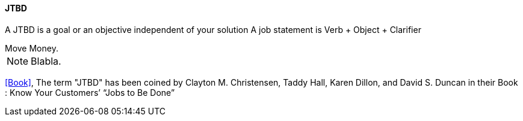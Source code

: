 [[JTBD]]
==== JTBD
//alt:[Job To Be Done]
//domain:[Experience Objectives]

A JTBD is a goal or an objective independent of your solution
A job statement is Verb + Object + Clarifier


[example]
Move Money.

NOTE: Blabla.

[.source]
<<Book>>, The term "JTBD" has been coined by Clayton M. Christensen, Taddy Hall, Karen Dillon, and David S. Duncan in their Book : Know Your Customers’ “Jobs to Be Done”
